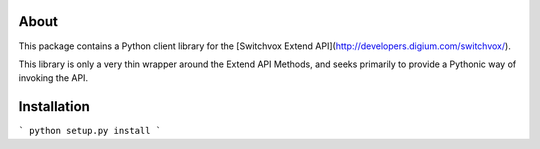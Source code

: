 About
-----

This package contains a Python client library for the [Switchvox Extend API](http://developers.digium.com/switchvox/).

This library is only a very thin wrapper around the Extend API Methods, and seeks primarily to provide a Pythonic way of invoking the API.

Installation
-----

```
python setup.py install
```

